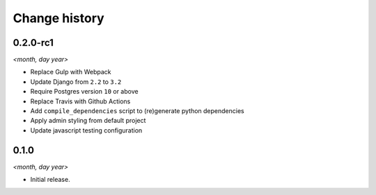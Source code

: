 ==============
Change history
==============

0.2.0-rc1
=====

*<month, day year>*

* Replace Gulp with Webpack
* Update Django from ``2.2`` to ``3.2``
* Require Postgres version ``10`` or above
* Replace Travis with Github Actions
* Add ``compile_dependencies`` script to (re)generate python dependencies
* Apply admin styling from default project
* Update javascript testing configuration


0.1.0
=====

*<month, day year>*

* Initial release.

